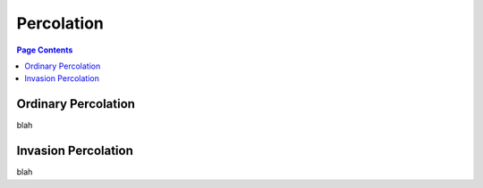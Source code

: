 .. _percolation_guide:

================================================================================
Percolation
================================================================================

.. contents:: Page Contents
    :depth: 3

--------------------------------------------------------------------------------
Ordinary Percolation
--------------------------------------------------------------------------------

blah

--------------------------------------------------------------------------------
Invasion Percolation
--------------------------------------------------------------------------------

blah
